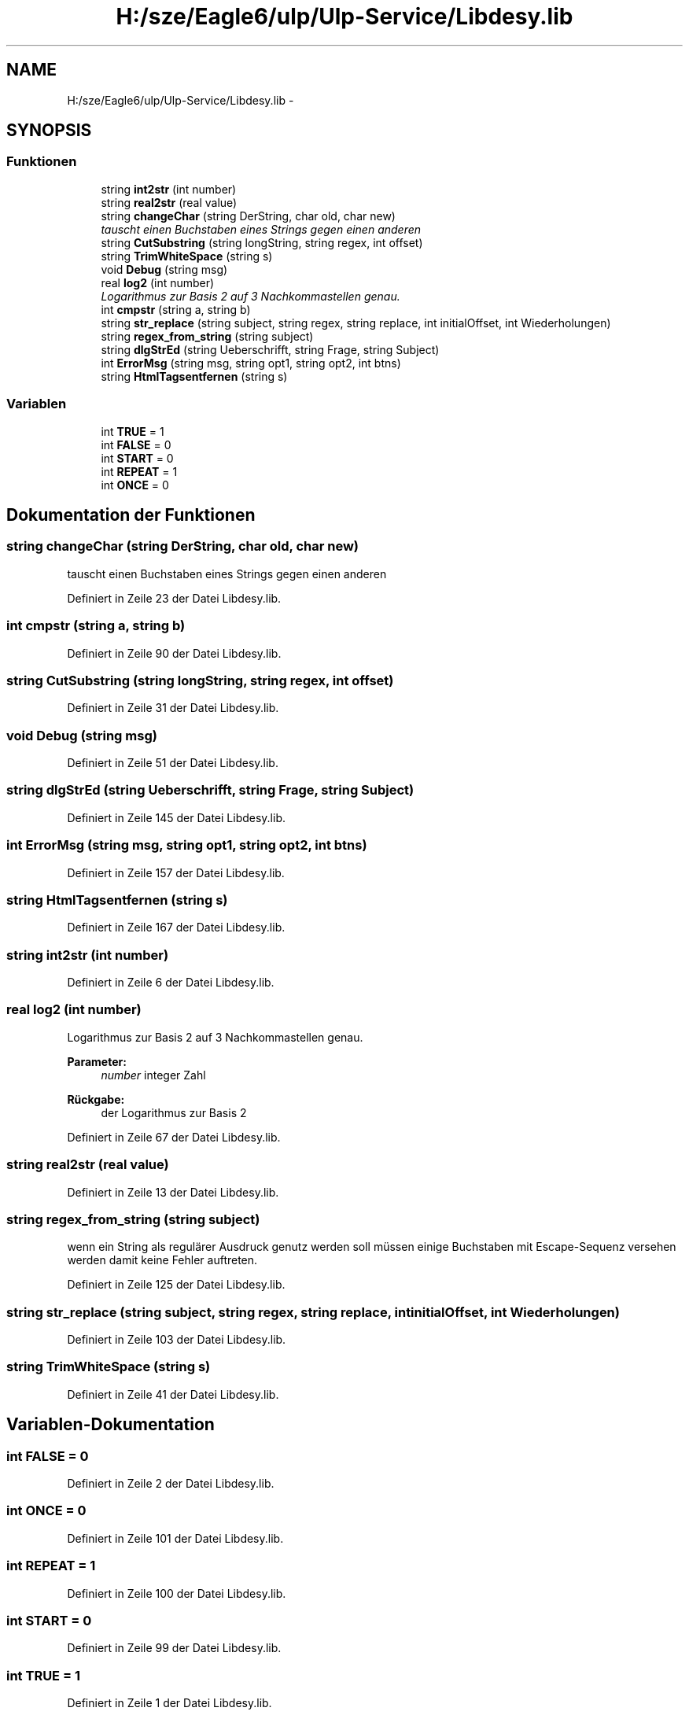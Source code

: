 .TH "H:/sze/Eagle6/ulp/Ulp-Service/Libdesy.lib" 3 "Mit Jun 3 2015" "Desy Eagle Bauteil-Datenbank Service Programme" \" -*- nroff -*-
.ad l
.nh
.SH NAME
H:/sze/Eagle6/ulp/Ulp-Service/Libdesy.lib \- 
.SH SYNOPSIS
.br
.PP
.SS "Funktionen"

.in +1c
.ti -1c
.RI "string \fBint2str\fP (int number)"
.br
.ti -1c
.RI "string \fBreal2str\fP (real value)"
.br
.ti -1c
.RI "string \fBchangeChar\fP (string DerString, char old, char new)"
.br
.RI "\fItauscht einen Buchstaben eines Strings gegen einen anderen \fP"
.ti -1c
.RI "string \fBCutSubstring\fP (string longString, string regex, int offset)"
.br
.ti -1c
.RI "string \fBTrimWhiteSpace\fP (string s)"
.br
.ti -1c
.RI "void \fBDebug\fP (string msg)"
.br
.ti -1c
.RI "real \fBlog2\fP (int number)"
.br
.RI "\fILogarithmus zur Basis 2 auf 3 Nachkommastellen genau\&. \fP"
.ti -1c
.RI "int \fBcmpstr\fP (string a, string b)"
.br
.ti -1c
.RI "string \fBstr_replace\fP (string subject, string regex, string replace, int initialOffset, int Wiederholungen)"
.br
.ti -1c
.RI "string \fBregex_from_string\fP (string subject)"
.br
.ti -1c
.RI "string \fBdlgStrEd\fP (string Ueberschrifft, string Frage, string Subject)"
.br
.ti -1c
.RI "int \fBErrorMsg\fP (string msg, string opt1, string opt2, int btns)"
.br
.ti -1c
.RI "string \fBHtmlTagsentfernen\fP (string s)"
.br
.in -1c
.SS "Variablen"

.in +1c
.ti -1c
.RI "int \fBTRUE\fP = 1"
.br
.ti -1c
.RI "int \fBFALSE\fP = 0"
.br
.ti -1c
.RI "int \fBSTART\fP = 0"
.br
.ti -1c
.RI "int \fBREPEAT\fP = 1"
.br
.ti -1c
.RI "int \fBONCE\fP = 0"
.br
.in -1c
.SH "Dokumentation der Funktionen"
.PP 
.SS "string changeChar (string DerString, char old, char new)"

.PP
tauscht einen Buchstaben eines Strings gegen einen anderen 
.PP
Definiert in Zeile 23 der Datei Libdesy\&.lib\&.
.SS "int cmpstr (string a, string b)"

.PP
Definiert in Zeile 90 der Datei Libdesy\&.lib\&.
.SS "string CutSubstring (string longString, string regex, int offset)"

.PP
Definiert in Zeile 31 der Datei Libdesy\&.lib\&.
.SS "void Debug (string msg)"

.PP
Definiert in Zeile 51 der Datei Libdesy\&.lib\&.
.SS "string dlgStrEd (string Ueberschrifft, string Frage, string Subject)"

.PP
Definiert in Zeile 145 der Datei Libdesy\&.lib\&.
.SS "int ErrorMsg (string msg, string opt1, string opt2, int btns)"

.PP
Definiert in Zeile 157 der Datei Libdesy\&.lib\&.
.SS "string HtmlTagsentfernen (string s)"

.PP
Definiert in Zeile 167 der Datei Libdesy\&.lib\&.
.SS "string int2str (int number)"

.PP
Definiert in Zeile 6 der Datei Libdesy\&.lib\&.
.SS "real log2 (int number)"

.PP
Logarithmus zur Basis 2 auf 3 Nachkommastellen genau\&. 
.PP
\fBParameter:\fP
.RS 4
\fInumber\fP integer Zahl 
.RE
.PP
\fBRückgabe:\fP
.RS 4
der Logarithmus zur Basis 2 
.RE
.PP

.PP
Definiert in Zeile 67 der Datei Libdesy\&.lib\&.
.SS "string real2str (real value)"

.PP
Definiert in Zeile 13 der Datei Libdesy\&.lib\&.
.SS "string regex_from_string (string subject)"
wenn ein String als regulärer Ausdruck genutz werden soll müssen einige Buchstaben mit Escape-Sequenz versehen werden damit keine Fehler auftreten\&. 
.PP
Definiert in Zeile 125 der Datei Libdesy\&.lib\&.
.SS "string str_replace (string subject, string regex, string replace, int initialOffset, int Wiederholungen)"

.PP
Definiert in Zeile 103 der Datei Libdesy\&.lib\&.
.SS "string TrimWhiteSpace (string s)"

.PP
Definiert in Zeile 41 der Datei Libdesy\&.lib\&.
.SH "Variablen-Dokumentation"
.PP 
.SS "int FALSE = 0"

.PP
Definiert in Zeile 2 der Datei Libdesy\&.lib\&.
.SS "int ONCE = 0"

.PP
Definiert in Zeile 101 der Datei Libdesy\&.lib\&.
.SS "int REPEAT = 1"

.PP
Definiert in Zeile 100 der Datei Libdesy\&.lib\&.
.SS "int START = 0"

.PP
Definiert in Zeile 99 der Datei Libdesy\&.lib\&.
.SS "int TRUE = 1"

.PP
Definiert in Zeile 1 der Datei Libdesy\&.lib\&.
.SH "Autor"
.PP 
Automatisch erzeugt von Doxygen für Desy Eagle Bauteil-Datenbank Service Programme aus dem Quellcode\&.

